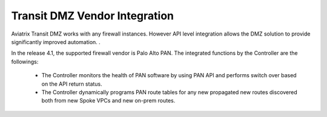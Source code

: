 .. meta::
  :description: Transit DMZn
  :keywords: AWS TGW, TGW orchestrator, Aviatrix Transit network, Transit DMZ, Egress, Firewall


=========================================================
Transit DMZ Vendor Integration
=========================================================

Aviatrix Transit DMZ works with any firewall instances. However API level integration allows the DMZ solution to provide significantly improved automation. . 

In the release 4.1, the supported firewall vendor is Palo Alto PAN. The integrated functions by 
the Controller are the followings:

 - The Controller monitors the health of PAN software by using PAN API and performs switch over based on the API return status. 
 - The Controller dynamically programs PAN route tables for any new propagated new routes discovered both from new Spoke VPCs and new on-prem routes. 


.. |main_companion_gw| image:: transit_dmz_workflow_media/main_companion_gw.png
   :scale: 30%

.. |main_companion_subnets| image:: transit_dmz_media/main_companion_subnets.png
   :scale: 30%

.. disqus::
